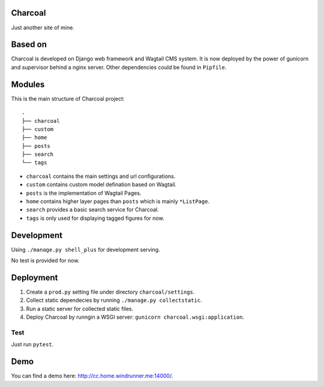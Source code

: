 Charcoal
========

Just another site of mine.

Based on
========

Charcoal is developed on Django web framework and Wagtail CMS system.
It is now deployed by the power of gunicorn and supervisor behind a nginx server.
Other dependencies could be found in ``Pipfile``.

Modules
=======

This is the main structure of Charcoal project::

    .
    ├── charcoal
    ├── custom
    ├── home
    ├── posts
    ├── search
    └── tags

* ``charcoal`` contains the main settings and url configurations.
* ``custom`` contains custom model defination based on Wagtail.
* ``posts`` is the implementation of Wagtail Pages.
* ``home`` contains higher layer pages than ``posts`` which is mainly ``*ListPage``.
* ``search`` provides a basic search service for Charcoal.
* ``tags`` is only used for displaying tagged figures for now.

Development
===========

Using ``./manage.py shell_plus`` for development serving.

No test is provided for now.

Deployment
==========

1. Create a ``prod.py`` setting file under directory ``charcoal/settings``.
2. Collect static dependecies by running ``./manage.py collectstatic``.
3. Run a static server for collected static files.
4. Deploy Charcoal by runngin a WSGI server: ``gunicorn charcoal.wsgi:application``.

Test
----

Just run ``pytest``.

Demo
====

You can find a demo here: `http://cc.home.windrunner.me:14000/ <http://cc.home.windrunner.me:14000/>`__.

